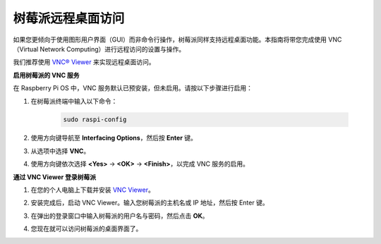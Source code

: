 .. _max_remote_desktop:

树莓派远程桌面访问
==================================================

如果您更倾向于使用图形用户界面（GUI）而非命令行操作，树莓派同样支持远程桌面功能。本指南将带您完成使用 VNC（Virtual Network Computing）进行远程访问的设置与操作。

我们推荐使用 `VNC® Viewer <https://www.realvnc.com/en/connect/download/viewer/>`_ 来实现远程桌面访问。

**启用树莓派的 VNC 服务**

在 Raspberry Pi OS 中，VNC 服务默认已预安装，但未启用。请按以下步骤进行启用：

#. 在树莓派终端中输入以下命令：

    .. raw:: html

        <run></run>

    .. code-block:: 

        sudo raspi-config

#. 使用方向键导航至 **Interfacing Options**，然后按 **Enter** 键。

   .. image:: img/bookwarm_config_interface.png
      :width: 90%
      

#. 从选项中选择 **VNC**。

   .. image:: img/bookwarm_vnc.png
      :width: 90%


#. 使用方向键依次选择 **<Yes>** -> **<OK>** -> **<Finish>**，以完成 VNC 服务的启用。

   .. image:: img/bookwarn_vnc_yes.png
      :width: 90%

**通过 VNC Viewer 登录树莓派**

#. 在您的个人电脑上下载并安装 `VNC Viewer <https://www.realvnc.com/en/connect/download/viewer/>`_。


#. 安装完成后，启动 VNC Viewer。输入您树莓派的主机名或 IP 地址，然后按 Enter 键。

   .. image:: img/vnc_viewer1.png
      :width: 90%


#. 在弹出的登录窗口中输入树莓派的用户名与密码，然后点击 **OK**。

   .. image:: img/vnc_viewer2.png
      :width: 90%


#. 您现在就可以访问树莓派的桌面界面了。

   .. image:: img/bookwarm.png
      :width: 90%

